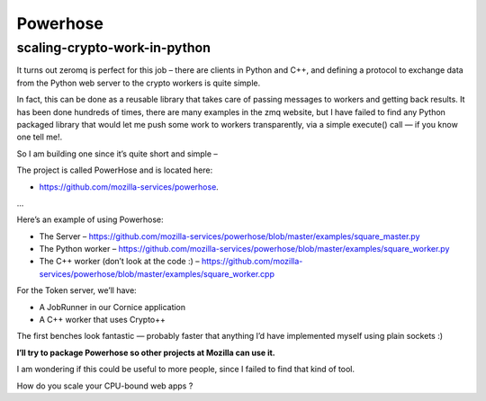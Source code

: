 
.. index::
   pair: zeromq; powerhose
   pair: projects using zeromq; powerhose
   pair: github projects; powerhose


.. _powerhose_zeromq:

===================
Powerhose
===================


.. seealso::

   - https://github.com/mozilla-services/powerhose
   - http://tarekziade.wordpress.com/2012/02/06/scaling-crypto-work-in-python/


scaling-crypto-work-in-python
=============================

.. seealso::

   - http://tarekziade.wordpress.com/2012/02/06/scaling-crypto-work-in-python/

It turns out zeromq is perfect for this job – there are clients in Python and
C++, and defining a protocol to exchange data from the Python web server to the
crypto workers is quite simple.

In fact, this can be done as a reusable library that takes care of passing
messages to workers and getting back results. It has been done hundreds of times,
there are many examples in the zmq website, but I have failed to find any Python
packaged library that would let me push some work to workers transparently,
via a simple execute() call — if you know one tell me!.

So I am building one since it’s quite short and simple –

The project is called PowerHose and is located here:

- https://github.com/mozilla-services/powerhose.


...


Here’s an example of using Powerhose:

- The Server – https://github.com/mozilla-services/powerhose/blob/master/examples/square_master.py
- The Python worker – https://github.com/mozilla-services/powerhose/blob/master/examples/square_worker.py
- The C++ worker (don’t look at the code :) – https://github.com/mozilla-services/powerhose/blob/master/examples/square_worker.cpp

For the Token server, we’ll have:

- A JobRunner in our Cornice application
- A C++ worker that uses Crypto++

The first benches look fantastic — probably faster that anything I’d have
implemented myself using plain sockets :)

**I’ll try to package Powerhose so other projects at Mozilla can use it.**

I am wondering if this could be useful to more people, since I failed to find
that kind of tool.

How do you scale your CPU-bound web apps ?
